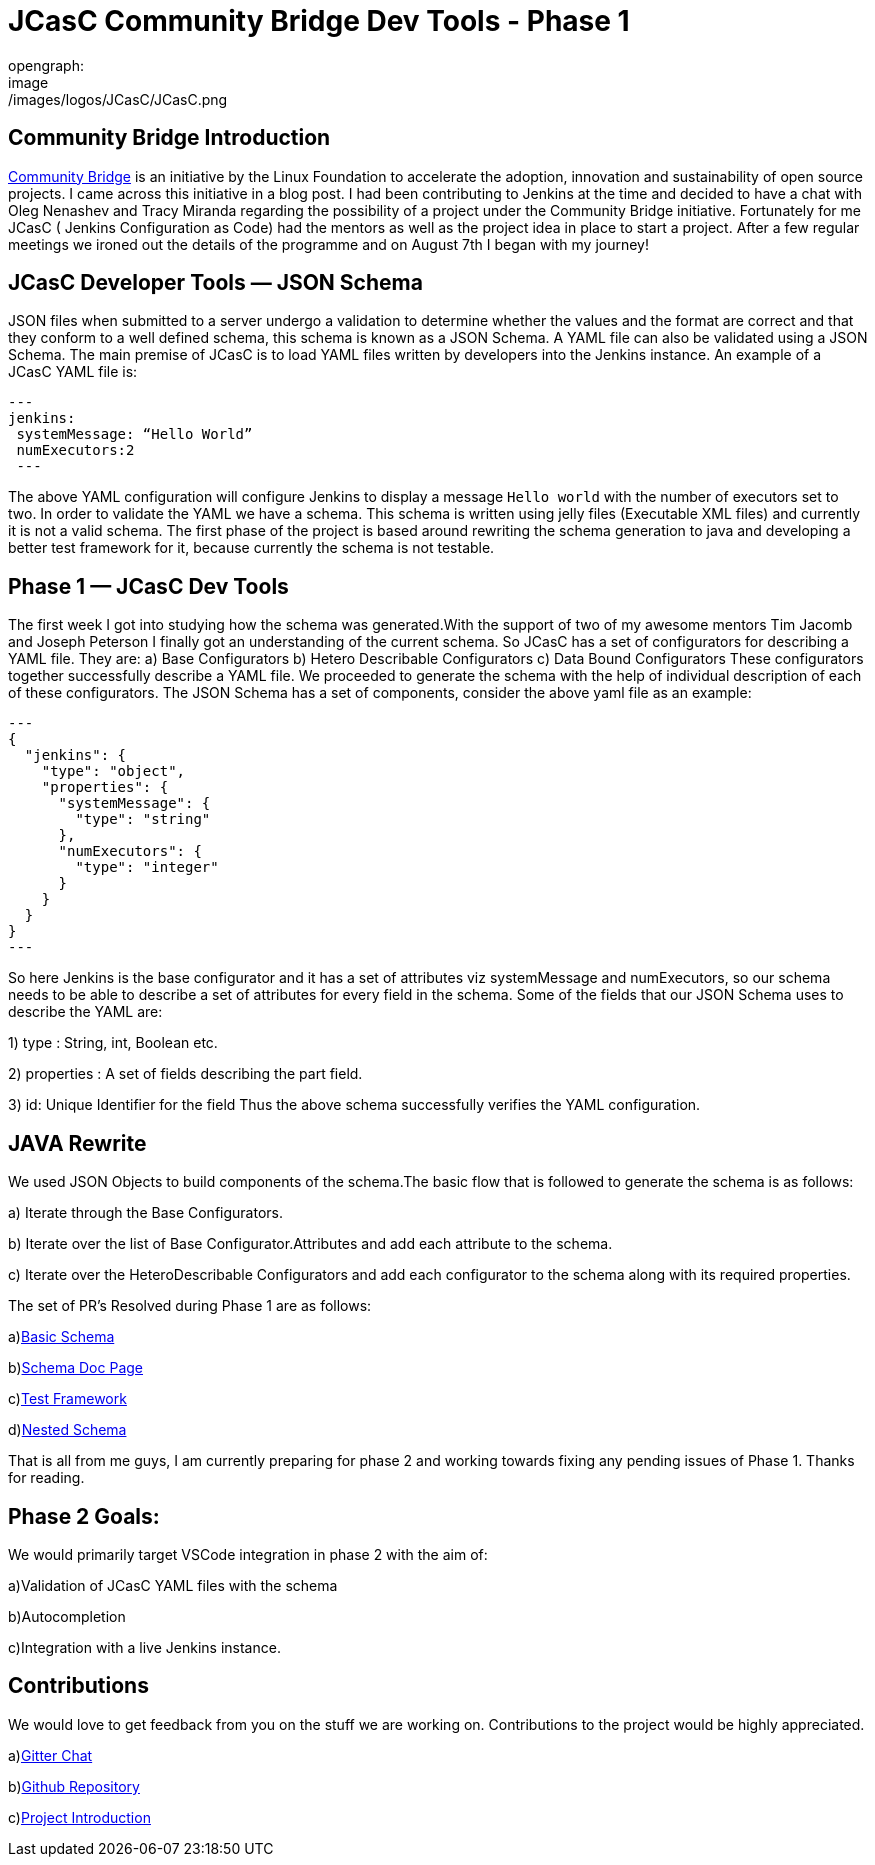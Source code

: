 = JCasC Community Bridge Dev Tools - Phase 1
opengraph:
  image: /images/logos/JCasC/JCasC.png
:page-tags: community-bridge, JCasC, VSCode

:page-author: sladyn98


== Community Bridge Introduction
link:https://communitybridge.org/[Community Bridge] is an initiative by the Linux Foundation to accelerate the adoption, innovation and sustainability of open source projects. I came across this initiative in a blog post. I had been contributing to Jenkins at the time and decided to have a chat with Oleg Nenashev and Tracy Miranda regarding the possibility of a project under the Community Bridge initiative. Fortunately for me JCasC ( Jenkins Configuration as Code) had the mentors as well as the project idea in place to start a project. After a few regular meetings we ironed out the details of the programme and on August 7th I began with my journey!

== JCasC Developer Tools — JSON Schema

JSON files when submitted to a server undergo a validation to determine whether the values and the format are correct and that they conform to a well defined schema, this schema is known as a JSON Schema. A YAML file can also be validated using a JSON Schema.
The main premise of JCasC is to load YAML files written by developers into the Jenkins instance. An example of a JCasC YAML file is:

[source, yaml]
---
jenkins:
 systemMessage: “Hello World”
 numExecutors:2
 ---

The above YAML configuration will configure Jenkins to display a message `Hello world` with the number of executors set to two. In order to validate the YAML we have a schema. This schema is written using jelly files (Executable XML files) and currently it is not a valid schema. The first phase of the project is based around rewriting the schema generation to java and developing a better test framework for it, because currently the schema is not testable.

== Phase 1 — JCasC Dev Tools
The first week I got into studying how the schema was generated.With the support of two of my awesome mentors Tim Jacomb and Joseph Peterson
I finally got an understanding of the current schema.
So JCasC has a set of configurators for describing a YAML file.
They are:
a) Base Configurators
b) Hetero Describable Configurators
c) Data Bound Configurators
These configurators together successfully describe a YAML file.
We proceeded to generate the schema with the help of individual description of each of these configurators.
The JSON Schema has a set of components, consider the above yaml file as an example:

[source,json]
---
{ 
  "jenkins": { 
    "type": "object", 
    "properties": { 
      "systemMessage": {
        "type": "string"
      },
      "numExecutors": {
        "type": "integer"
      }
    }
  }
}
---

So here Jenkins is the base configurator and it has a set of attributes viz systemMessage and numExecutors, so our schema needs to be able to describe a set of attributes for every field in the schema. Some of the fields that our JSON Schema uses to describe the YAML are:

1) type : String, int, Boolean etc.

2) properties : A set of fields describing the part field.

3) id: Unique Identifier for the field
Thus the above schema successfully verifies the YAML configuration.

== JAVA Rewrite
We used JSON Objects to build components of the schema.The basic flow that is followed to generate the schema is as follows:

a) Iterate through the Base Configurators.

b) Iterate over the list of Base Configurator.Attributes and add each attribute to the schema.

c) Iterate over the HeteroDescribable Configurators and add each configurator to the schema along with its required properties.

The set of PR’s Resolved during Phase 1 are as follows:

a)link:https://github.com/jenkinsci/configuration-as-code-plugin/pull/980[Basic Schema]

b)link:https://github.com/jenkinsci/configuration-as-code-plugin/pull/1030[Schema Doc Page]

c)link:https://github.com/jenkinsci/configuration-as-code-plugin/pull/1078[Test Framework]

d)link:https://github.com/jenkinsci/configuration-as-code-plugin/pull/1027[Nested Schema]


That is all from me guys, I am currently preparing for phase 2 and working towards fixing any pending issues of Phase 1. Thanks for reading.

== Phase 2 Goals:
We would primarily target VSCode integration in phase 2 with the aim of:

a)Validation of JCasC YAML files with the schema

b)Autocompletion

c)Integration with a live Jenkins instance.

== Contributions

We would love to get feedback from you on the stuff we are working on. Contributions to the project would be highly appreciated.

a)link:https://app.gitter.im/#/room/#jenkinsci_jcasc-devtools-project:gitter.im[Gitter Chat]

b)link:https://github.com/jenkinsci/configuration-as-code-plugin[Github Repository]

c)link:/projects/jcasc/dev-tools/[Project Introduction]
